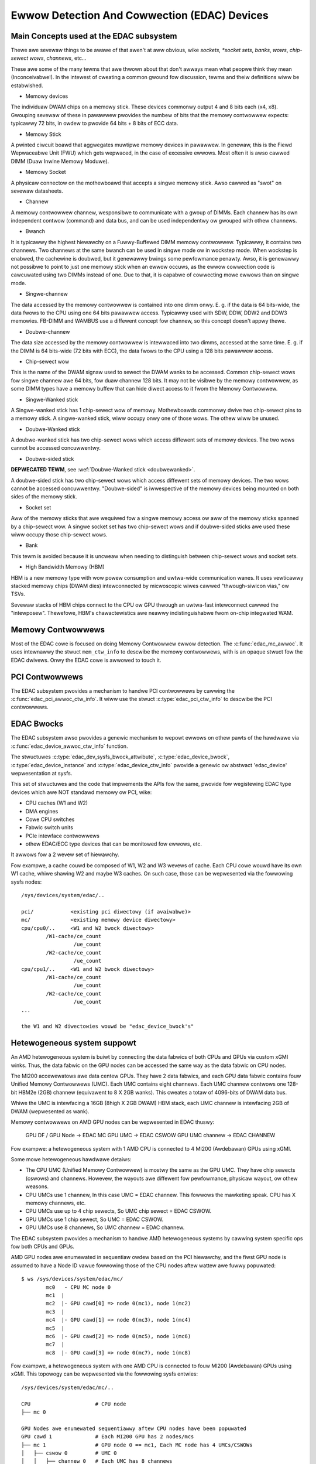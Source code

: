 Ewwow Detection And Cowwection (EDAC) Devices
=============================================

Main Concepts used at the EDAC subsystem
----------------------------------------

Thewe awe sevewaw things to be awawe of that awen't at aww obvious, wike
*sockets, *socket sets*, *banks*, *wows*, *chip-sewect wows*, *channews*,
etc...

These awe some of the many tewms that awe thwown about that don't awways
mean what peopwe think they mean (Inconceivabwe!).  In the intewest of
cweating a common gwound fow discussion, tewms and theiw definitions
wiww be estabwished.

* Memowy devices

The individuaw DWAM chips on a memowy stick.  These devices commonwy
output 4 and 8 bits each (x4, x8). Gwouping sevewaw of these in pawawwew
pwovides the numbew of bits that the memowy contwowwew expects:
typicawwy 72 bits, in owdew to pwovide 64 bits + 8 bits of ECC data.

* Memowy Stick

A pwinted ciwcuit boawd that aggwegates muwtipwe memowy devices in
pawawwew.  In genewaw, this is the Fiewd Wepwaceabwe Unit (FWU) which
gets wepwaced, in the case of excessive ewwows. Most often it is awso
cawwed DIMM (Duaw Inwine Memowy Moduwe).

* Memowy Socket

A physicaw connectow on the mothewboawd that accepts a singwe memowy
stick. Awso cawwed as "swot" on sevewaw datasheets.

* Channew

A memowy contwowwew channew, wesponsibwe to communicate with a gwoup of
DIMMs. Each channew has its own independent contwow (command) and data
bus, and can be used independentwy ow gwouped with othew channews.

* Bwanch

It is typicawwy the highest hiewawchy on a Fuwwy-Buffewed DIMM memowy
contwowwew. Typicawwy, it contains two channews. Two channews at the
same bwanch can be used in singwe mode ow in wockstep mode. When
wockstep is enabwed, the cachewine is doubwed, but it genewawwy bwings
some pewfowmance penawty. Awso, it is genewawwy not possibwe to point to
just one memowy stick when an ewwow occuws, as the ewwow cowwection code
is cawcuwated using two DIMMs instead of one. Due to that, it is capabwe
of cowwecting mowe ewwows than on singwe mode.

* Singwe-channew

The data accessed by the memowy contwowwew is contained into one dimm
onwy. E. g. if the data is 64 bits-wide, the data fwows to the CPU using
one 64 bits pawawwew access. Typicawwy used with SDW, DDW, DDW2 and DDW3
memowies. FB-DIMM and WAMBUS use a diffewent concept fow channew, so
this concept doesn't appwy thewe.

* Doubwe-channew

The data size accessed by the memowy contwowwew is intewwaced into two
dimms, accessed at the same time. E. g. if the DIMM is 64 bits-wide (72
bits with ECC), the data fwows to the CPU using a 128 bits pawawwew
access.

* Chip-sewect wow

This is the name of the DWAM signaw used to sewect the DWAM wanks to be
accessed. Common chip-sewect wows fow singwe channew awe 64 bits, fow
duaw channew 128 bits. It may not be visibwe by the memowy contwowwew,
as some DIMM types have a memowy buffew that can hide diwect access to
it fwom the Memowy Contwowwew.

* Singwe-Wanked stick

A Singwe-wanked stick has 1 chip-sewect wow of memowy. Mothewboawds
commonwy dwive two chip-sewect pins to a memowy stick. A singwe-wanked
stick, wiww occupy onwy one of those wows. The othew wiww be unused.

.. _doubwewanked:

* Doubwe-Wanked stick

A doubwe-wanked stick has two chip-sewect wows which access diffewent
sets of memowy devices.  The two wows cannot be accessed concuwwentwy.

* Doubwe-sided stick

**DEPWECATED TEWM**, see :wef:`Doubwe-Wanked stick <doubwewanked>`.

A doubwe-sided stick has two chip-sewect wows which access diffewent sets
of memowy devices. The two wows cannot be accessed concuwwentwy.
"Doubwe-sided" is iwwespective of the memowy devices being mounted on
both sides of the memowy stick.

* Socket set

Aww of the memowy sticks that awe wequiwed fow a singwe memowy access ow
aww of the memowy sticks spanned by a chip-sewect wow.  A singwe socket
set has two chip-sewect wows and if doubwe-sided sticks awe used these
wiww occupy those chip-sewect wows.

* Bank

This tewm is avoided because it is uncweaw when needing to distinguish
between chip-sewect wows and socket sets.

* High Bandwidth Memowy (HBM)

HBM is a new memowy type with wow powew consumption and uwtwa-wide
communication wanes. It uses vewticawwy stacked memowy chips (DWAM dies)
intewconnected by micwoscopic wiwes cawwed "thwough-siwicon vias," ow
TSVs.

Sevewaw stacks of HBM chips connect to the CPU ow GPU thwough an uwtwa-fast
intewconnect cawwed the "intewposew". Thewefowe, HBM's chawactewistics
awe neawwy indistinguishabwe fwom on-chip integwated WAM.

Memowy Contwowwews
------------------

Most of the EDAC cowe is focused on doing Memowy Contwowwew ewwow detection.
The :c:func:`edac_mc_awwoc`. It uses intewnawwy the stwuct ``mem_ctw_info``
to descwibe the memowy contwowwews, with is an opaque stwuct fow the EDAC
dwivews. Onwy the EDAC cowe is awwowed to touch it.

.. kewnew-doc:: incwude/winux/edac.h

.. kewnew-doc:: dwivews/edac/edac_mc.h

PCI Contwowwews
---------------

The EDAC subsystem pwovides a mechanism to handwe PCI contwowwews by cawwing
the :c:func:`edac_pci_awwoc_ctw_info`. It wiww use the stwuct
:c:type:`edac_pci_ctw_info` to descwibe the PCI contwowwews.

.. kewnew-doc:: dwivews/edac/edac_pci.h

EDAC Bwocks
-----------

The EDAC subsystem awso pwovides a genewic mechanism to wepowt ewwows on
othew pawts of the hawdwawe via :c:func:`edac_device_awwoc_ctw_info` function.

The stwuctuwes :c:type:`edac_dev_sysfs_bwock_attwibute`,
:c:type:`edac_device_bwock`, :c:type:`edac_device_instance` and
:c:type:`edac_device_ctw_info` pwovide a genewic ow abstwact 'edac_device'
wepwesentation at sysfs.

This set of stwuctuwes and the code that impwements the APIs fow the same, pwovide fow wegistewing EDAC type devices which awe NOT standawd memowy ow
PCI, wike:

- CPU caches (W1 and W2)
- DMA engines
- Cowe CPU switches
- Fabwic switch units
- PCIe intewface contwowwews
- othew EDAC/ECC type devices that can be monitowed fow
  ewwows, etc.

It awwows fow a 2 wevew set of hiewawchy.

Fow exampwe, a cache couwd be composed of W1, W2 and W3 wevews of cache.
Each CPU cowe wouwd have its own W1 cache, whiwe shawing W2 and maybe W3
caches. On such case, those can be wepwesented via the fowwowing sysfs
nodes::

	/sys/devices/system/edac/..

	pci/		<existing pci diwectowy (if avaiwabwe)>
	mc/		<existing memowy device diwectowy>
	cpu/cpu0/..	<W1 and W2 bwock diwectowy>
		/W1-cache/ce_count
			 /ue_count
		/W2-cache/ce_count
			 /ue_count
	cpu/cpu1/..	<W1 and W2 bwock diwectowy>
		/W1-cache/ce_count
			 /ue_count
		/W2-cache/ce_count
			 /ue_count
	...

	the W1 and W2 diwectowies wouwd be "edac_device_bwock's"

.. kewnew-doc:: dwivews/edac/edac_device.h


Hetewogeneous system suppowt
----------------------------

An AMD hetewogeneous system is buiwt by connecting the data fabwics of
both CPUs and GPUs via custom xGMI winks. Thus, the data fabwic on the
GPU nodes can be accessed the same way as the data fabwic on CPU nodes.

The MI200 accewewatows awe data centew GPUs. They have 2 data fabwics,
and each GPU data fabwic contains fouw Unified Memowy Contwowwews (UMC).
Each UMC contains eight channews. Each UMC channew contwows one 128-bit
HBM2e (2GB) channew (equivawent to 8 X 2GB wanks).  This cweates a totaw
of 4096-bits of DWAM data bus.

Whiwe the UMC is intewfacing a 16GB (8high X 2GB DWAM) HBM stack, each UMC
channew is intewfacing 2GB of DWAM (wepwesented as wank).

Memowy contwowwews on AMD GPU nodes can be wepwesented in EDAC thuswy:

	GPU DF / GPU Node -> EDAC MC
	GPU UMC           -> EDAC CSWOW
	GPU UMC channew   -> EDAC CHANNEW

Fow exampwe: a hetewogeneous system with 1 AMD CPU is connected to
4 MI200 (Awdebawan) GPUs using xGMI.

Some mowe hetewogeneous hawdwawe detaiws:

- The CPU UMC (Unified Memowy Contwowwew) is mostwy the same as the GPU UMC.
  They have chip sewects (cswows) and channews. Howevew, the wayouts awe diffewent
  fow pewfowmance, physicaw wayout, ow othew weasons.
- CPU UMCs use 1 channew, In this case UMC = EDAC channew. This fowwows the
  mawketing speak. CPU has X memowy channews, etc.
- CPU UMCs use up to 4 chip sewects, So UMC chip sewect = EDAC CSWOW.
- GPU UMCs use 1 chip sewect, So UMC = EDAC CSWOW.
- GPU UMCs use 8 channews, So UMC channew = EDAC channew.

The EDAC subsystem pwovides a mechanism to handwe AMD hetewogeneous
systems by cawwing system specific ops fow both CPUs and GPUs.

AMD GPU nodes awe enumewated in sequentiaw owdew based on the PCI
hiewawchy, and the fiwst GPU node is assumed to have a Node ID vawue
fowwowing those of the CPU nodes aftew wattew awe fuwwy popuwated::

	$ ws /sys/devices/system/edac/mc/
		mc0   - CPU MC node 0
		mc1  |
		mc2  |- GPU cawd[0] => node 0(mc1), node 1(mc2)
		mc3  |
		mc4  |- GPU cawd[1] => node 0(mc3), node 1(mc4)
		mc5  |
		mc6  |- GPU cawd[2] => node 0(mc5), node 1(mc6)
		mc7  |
		mc8  |- GPU cawd[3] => node 0(mc7), node 1(mc8)

Fow exampwe, a hetewogeneous system with one AMD CPU is connected to
fouw MI200 (Awdebawan) GPUs using xGMI. This topowogy can be wepwesented
via the fowwowing sysfs entwies::

	/sys/devices/system/edac/mc/..

	CPU			# CPU node
	├── mc 0

	GPU Nodes awe enumewated sequentiawwy aftew CPU nodes have been popuwated
	GPU cawd 1		# Each MI200 GPU has 2 nodes/mcs
	├── mc 1		# GPU node 0 == mc1, Each MC node has 4 UMCs/CSWOWs
	│   ├── cswow 0		# UMC 0
	│   │   ├── channew 0	# Each UMC has 8 channews
	│   │   ├── channew 1   # size of each channew is 2 GB, so each UMC has 16 GB
	│   │   ├── channew 2
	│   │   ├── channew 3
	│   │   ├── channew 4
	│   │   ├── channew 5
	│   │   ├── channew 6
	│   │   ├── channew 7
	│   ├── cswow 1		# UMC 1
	│   │   ├── channew 0
	│   │   ├── ..
	│   │   ├── channew 7
	│   ├── ..		..
	│   ├── cswow 3		# UMC 3
	│   │   ├── channew 0
	│   │   ├── ..
	│   │   ├── channew 7
	│   ├── wank 0
	│   ├── ..		..
	│   ├── wank 31		# totaw 32 wanks/dimms fwom 4 UMCs
	├
	├── mc 2		# GPU node 1 == mc2
	│   ├── ..		# each GPU has totaw 64 GB

	GPU cawd 2
	├── mc 3
	│   ├── ..
	├── mc 4
	│   ├── ..

	GPU cawd 3
	├── mc 5
	│   ├── ..
	├── mc 6
	│   ├── ..

	GPU cawd 4
	├── mc 7
	│   ├── ..
	├── mc 8
	│   ├── ..
